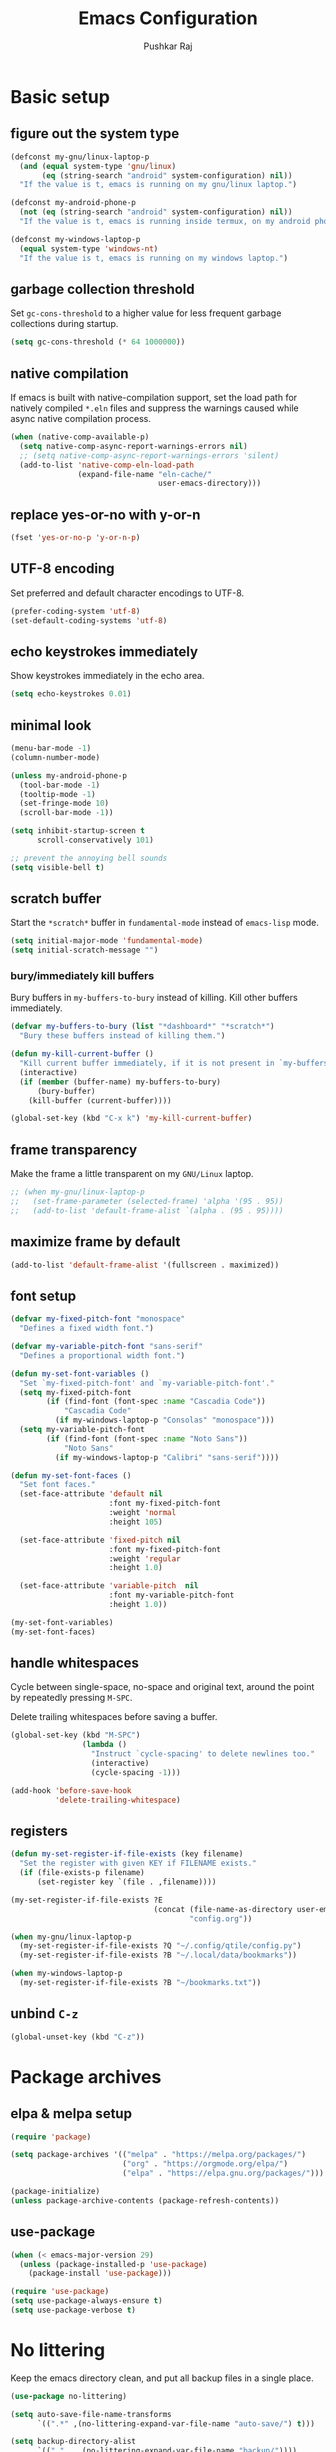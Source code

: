 #+TITLE: Emacs Configuration
#+AUTHOR: Pushkar Raj
#+PROPERTY: header-args:emacs-lisp :tangle ./init.el :mkdirp yes
#+STARTUP: overview

* Basic setup
** figure out the system type

#+begin_src emacs-lisp
  (defconst my-gnu/linux-laptop-p
    (and (equal system-type 'gnu/linux)
         (eq (string-search "android" system-configuration) nil))
    "If the value is t, emacs is running on my gnu/linux laptop.")

  (defconst my-android-phone-p
    (not (eq (string-search "android" system-configuration) nil))
    "If the value is t, emacs is running inside termux, on my android phone.")

  (defconst my-windows-laptop-p
    (equal system-type 'windows-nt)
    "If the value is t, emacs is running on my windows laptop.")
#+end_src

** garbage collection threshold

Set =gc-cons-threshold= to a higher value for less frequent garbage collections during startup.

#+begin_src emacs-lisp
  (setq gc-cons-threshold (* 64 1000000))
#+end_src

** native compilation

If emacs is built with native-compilation support, set the load path for natively compiled =*.eln= files and suppress the warnings caused while async native compilation process.

#+begin_src emacs-lisp
  (when (native-comp-available-p)
    (setq native-comp-async-report-warnings-errors nil)
    ;; (setq native-comp-async-report-warnings-errors 'silent)
    (add-to-list 'native-comp-eln-load-path
                 (expand-file-name "eln-cache/"
                                   user-emacs-directory)))
#+end_src

** replace yes-or-no with y-or-n

#+begin_src emacs-lisp
  (fset 'yes-or-no-p 'y-or-n-p)
#+end_src

** UTF-8 encoding

Set preferred and default character encodings to UTF-8.

#+begin_src emacs-lisp
  (prefer-coding-system 'utf-8)
  (set-default-coding-systems 'utf-8)
#+end_src

** echo keystrokes immediately

Show keystrokes immediately in the echo area.

#+begin_src emacs-lisp
  (setq echo-keystrokes 0.01)
#+end_src

** minimal look

#+begin_src emacs-lisp
  (menu-bar-mode -1)
  (column-number-mode)

  (unless my-android-phone-p
    (tool-bar-mode -1)
    (tooltip-mode -1)
    (set-fringe-mode 10)
    (scroll-bar-mode -1))

  (setq inhibit-startup-screen t
        scroll-conservatively 101)

  ;; prevent the annoying bell sounds
  (setq visible-bell t)
#+end_src

** scratch buffer

Start the =*scratch*= buffer in =fundamental-mode= instead of =emacs-lisp= mode.

#+begin_src emacs-lisp
  (setq initial-major-mode 'fundamental-mode)
  (setq initial-scratch-message "")
#+end_src

*** bury/immediately kill buffers

Bury buffers in =my-buffers-to-bury= instead of killing. Kill other buffers immediately.

#+begin_src emacs-lisp
  (defvar my-buffers-to-bury (list "*dashboard*" "*scratch*")
    "Bury these buffers instead of killing them.")

  (defun my-kill-current-buffer ()
    "Kill current buffer immediately, if it is not present in `my-buffers-to-bury'."
    (interactive)
    (if (member (buffer-name) my-buffers-to-bury)
        (bury-buffer)
      (kill-buffer (current-buffer))))

  (global-set-key (kbd "C-x k") 'my-kill-current-buffer)
#+end_src

** frame transparency

Make the frame a little transparent on my =GNU/Linux= laptop.

#+begin_src emacs-lisp
  ;; (when my-gnu/linux-laptop-p
  ;;   (set-frame-parameter (selected-frame) 'alpha '(95 . 95))
  ;;   (add-to-list 'default-frame-alist `(alpha . (95 . 95))))
#+end_src

** maximize frame by default

#+begin_src emacs-lisp
  (add-to-list 'default-frame-alist '(fullscreen . maximized))
#+end_src

** font setup

#+begin_src emacs-lisp
  (defvar my-fixed-pitch-font "monospace"
    "Defines a fixed width font.")

  (defvar my-variable-pitch-font "sans-serif"
    "Defines a proportional width font.")

  (defun my-set-font-variables ()
    "Set `my-fixed-pitch-font' and `my-variable-pitch-font'."
    (setq my-fixed-pitch-font
          (if (find-font (font-spec :name "Cascadia Code"))
              "Cascadia Code"
            (if my-windows-laptop-p "Consolas" "monospace")))
    (setq my-variable-pitch-font
          (if (find-font (font-spec :name "Noto Sans"))
              "Noto Sans"
            (if my-windows-laptop-p "Calibri" "sans-serif"))))

  (defun my-set-font-faces ()
    "Set font faces."
    (set-face-attribute 'default nil
                        :font my-fixed-pitch-font
                        :weight 'normal
                        :height 105)

    (set-face-attribute 'fixed-pitch nil
                        :font my-fixed-pitch-font
                        :weight 'regular
                        :height 1.0)

    (set-face-attribute 'variable-pitch  nil
                        :font my-variable-pitch-font
                        :height 1.0))

  (my-set-font-variables)
  (my-set-font-faces)
#+end_src

** handle whitespaces

Cycle between single-space, no-space and original text, around the point by repeatedly pressing =M-SPC=.

Delete trailing whitespaces before saving a buffer.

#+begin_src emacs-lisp
  (global-set-key (kbd "M-SPC")
                  (lambda ()
                    "Instruct `cycle-spacing' to delete newlines too."
                    (interactive)
                    (cycle-spacing -1)))

  (add-hook 'before-save-hook
            'delete-trailing-whitespace)
#+end_src

** registers

#+begin_src emacs-lisp
  (defun my-set-register-if-file-exists (key filename)
    "Set the register with given KEY if FILENAME exists."
    (if (file-exists-p filename)
        (set-register key `(file . ,filename))))

  (my-set-register-if-file-exists ?E
                                  (concat (file-name-as-directory user-emacs-directory)
                                          "config.org"))

  (when my-gnu/linux-laptop-p
    (my-set-register-if-file-exists ?Q "~/.config/qtile/config.py")
    (my-set-register-if-file-exists ?B "~/.local/data/bookmarks"))

  (when my-windows-laptop-p
    (my-set-register-if-file-exists ?B "~/bookmarks.txt"))
#+end_src

** unbind =C-z=

#+begin_src emacs-lisp
  (global-unset-key (kbd "C-z"))
#+end_src

* Package archives
** elpa & melpa setup

#+begin_src emacs-lisp
  (require 'package)

  (setq package-archives '(("melpa" . "https://melpa.org/packages/")
                           ("org" . "https://orgmode.org/elpa/")
                           ("elpa" . "https://elpa.gnu.org/packages/")))

  (package-initialize)
  (unless package-archive-contents (package-refresh-contents))
#+end_src

** use-package

#+begin_src emacs-lisp
  (when (< emacs-major-version 29)
    (unless (package-installed-p 'use-package)
      (package-install 'use-package)))

  (require 'use-package)
  (setq use-package-always-ensure t)
  (setq use-package-verbose t)
#+end_src

* No littering

Keep the emacs directory clean, and put all backup files in a single place.

#+begin_src emacs-lisp
  (use-package no-littering)

  (setq auto-save-file-name-transforms
        `((".*" ,(no-littering-expand-var-file-name "auto-save/") t)))

  (setq backup-directory-alist
        `(("." . ,(no-littering-expand-var-file-name "backup/"))))

  ;; prevent Emacs form littering into init.el
  (setq custom-file (no-littering-expand-etc-file-name "custom.el"))
#+end_src

* Aesthetics
** icons

#+begin_src emacs-lisp
  (use-package all-the-icons
    :if (display-graphic-p)
    :config
    (setq all-the-icons-scale-factor 1.25))

  (use-package nerd-icons
    :config
    (setq nerd-icons-scale-factor 1.25))
#+end_src

** doom themes and modeline

#+begin_src emacs-lisp
  (defvar my-light-theme 'doom-solarized-light)
  (defvar my-dark-theme 'doom-rouge)
  (defvar my-current-theme-variant 'dark)

  (defun my-toggle-theme ()
    "Toggle between light and dark themes, set by variables `my-light-theme'
  and `my-dark-theme'"
    (interactive)
    (if (eq my-current-theme-variant 'dark)
        (progn
          (disable-theme my-dark-theme)
          (load-theme my-light-theme t)
          (setq my-current-theme-variant 'light))
      (disable-theme my-light-theme)
      (load-theme my-dark-theme t)
      (setq my-current-theme-variant 'dark))
    (message "OK: %s theme activated" (symbol-name my-current-theme-variant)))

  (use-package doom-themes
    :config
    (setq doom-themes-enable-bold t)
    (setq doom-themes-enable-italic t)
    (load-theme (if (eq my-current-theme-variant 'dark)
                    my-dark-theme
                  my-light-theme) t)
    (set-face-attribute 'font-lock-comment-face  nil
                        :slant 'italic))

  (use-package doom-modeline
    :config
    (setq doom-modeline-icon t)
    (setq doom-modeline-height 12))
    (doom-modeline-mode 1)
#+end_src

** dashboard

#+begin_src emacs-lisp
  (use-package dashboard
    :config
    (dashboard-setup-startup-hook)
    (if my-windows-laptop-p
        (fset #'dashboard-replace-displayable (lambda (arg &rest _) arg)))
    :init
    (setq dashboard-startup-banner 'logo)
    (setq dashboard-center-content t)
    (setq dashboard-set-heading-icons t)
    (setq dashboard-icon-type 'all-the-icons)
    (setq dashboard-set-file-icons t)
    (setq dashboard-set-init-info t)
    (setq dashboard-projects-backend 'project-el)
    (setq dashboard-items '((recents  . 3)
                            (projects . 5)
                            (registers . 3))))
#+end_src

* Completion system
** mini-buffer history

#+begin_src emacs-lisp
  (use-package savehist
    :config
    (setq history-length 25)
    (savehist-mode 1))
#+end_src

** vertico

#+begin_src emacs-lisp
  (use-package vertico
    :config
    (setq vertico-cycle t)
    (setq vertico-resize t)
    (vertico-mode)
    (vertico-reverse-mode))
#+end_src

** orderless

#+begin_src emacs-lisp
  (use-package orderless
    :init
    (setq completion-styles '(orderless)
          completion-category-defaults nil
          completion-category-overrides
          '((file (styles . (partial-completion))))))
#+end_src

** marginalia

#+begin_src emacs-lisp
  (use-package marginalia
    :after vertico
    :config
    (setq marginalia-align 'right)
    (setq marginalia-annotators '(marginalia-annotators-heavy
                                  marginalia-annotators-light nil))
    (marginalia-mode))
#+end_src

* Window management
** ace-window

#+begin_src emacs-lisp
  (use-package ace-window
    :bind ("M-o" . ace-window)
    :config
    (set-face-attribute 'aw-leading-char-face nil
                        :font my-fixed-pitch-font
                        :weight 'bold
                        :slant 'normal
                        :foreground "yellow"
                        :height 200)
    :custom
    (aw-keys '(?j ?k ?l ?f ?g ?h ?a ?s ?d ?i ?e ?n ?m)))
#+end_src

** winner-mode

Undo/Redo window configuration with =C-c <left>= and =C-c <right>=.

#+begin_src emacs-lisp
  (winner-mode)
#+end_src

** width/height thresholds

Prefer vertical splits on wide screens.
Split vertically if width >= 145 characters

#+begin_src emacs-lisp
  (setq split-height-threshold nil)
  (setq split-width-threshold 145)
#+end_src

** side windows

#+begin_src emacs-lisp
  ;; (setq display-buffer-alist
  ;;       `((,(concat "\\*.*"
  ;;                   "\\(Backtrace"
  ;;                   "\\|Compile-Log"
  ;;                   "\\|compilation"
  ;;                   "\\|Warnings"
  ;;                   "\\|Compile-Log"
  ;;                   "\\|compilation"
  ;;                   "\\|Calendar"
  ;;                   "\\|Flycheck"
  ;;                   "\\|Flymake"
  ;;                   "\\|vterm"
  ;;                   "\\).*\\*")
  ;;          (display-buffer-in-side-window)
  ;;          (window-height . 0.25)
  ;;          (side . bottom))))

  (setq display-buffer-alist
        `((,(concat "\\*.*"
                    "\\(Backtrace"
                    "\\|Compile-Log"
                    "\\|compilation"
                    "\\|Warnings"
                    "\\|Compile-Log"
                    "\\|compilation"
                    "\\|Calendar"
                    "\\|Flycheck"
                    "\\|Flymake"
                    "\\|vterm"
                    "\\).*\\*")
           (display-buffer-in-side-window)
           (window-width . 0.40)
           (side . right))))
#+end_src

** window divider

#+begin_src emacs-lisp
  (setq-default window-divider-default-places t)
  (setq-default window-divider-default-bottom-width 2)
  (setq-default window-divider-default-right-width 2)
  (window-divider-mode t)
  (set-face-attribute 'window-divider nil
                      :foreground "#b16e75")
#+end_src

* =org-mode=
** Org Font Setup

#+begin_src emacs-lisp
  (defun my-org-font-face-setup ()
    "Set necessary font faces in `org-mode'."

    (dolist (face '((org-level-1 . 1.25)
                    (org-level-2 . 1.15)
                    (org-level-3 . 1.05)
                    (org-level-4 . 1.0)
                    (org-level-5 . 1.0)
                    (org-level-6 . 1.0)
                    (org-level-7 . 1.0)
                    (org-level-8 . 1.0)))
      (set-face-attribute (car face) nil
                          :height (cdr face)
                          :weight 'bold))

    ;; fixed-pitch face setup
    (dolist (face '(org-table
                    org-formula org-block
                    org-code org-verbatim
                    org-checkbox line-number
                    org-special-keyword
                    line-number-current-line))
      (set-face-attribute face nil :inherit 'fixed-pitch))

    (dolist (face '(org-table
                    org-document-info-keyword
                    org-meta-line))
      (set-face-attribute face nil
                          :foreground 'unspecified
                          :inherit '(shadow fixed-pitch))))
#+end_src

** Org

#+begin_src emacs-lisp
  (use-package org
    :pin org
    :commands
    (org-capture org-agenda)
    :hook
    (org-mode . (lambda ()
                  (my-org-font-face-setup)
                  (if my-gnu/linux-laptop-p (flyspell-mode))
                  (org-indent-mode)
                  (visual-line-mode 1)))
    :init
    (if my-android-phone-p
        (setq org-directory "~/storage/Org")
      (setq org-directory "~/Org"))
    :custom
    (org-ellipsis " ▾")
    (org-hide-emphasis-markers t)
    (org-startup-folded 'overview)
    :config
    (require 'org-habit)
    (add-to-list 'org-modules 'org-habit)
    (setq org-habit-graph-column 60)
    (advice-add 'org-refile
                :after 'org-save-all-org-buffers)

    ;; Add a clock sound for `org-timer-set-timer'
    (let ((sound-file "~/.local/data/bell.wav"))
      (if (file-exists-p sound-file)
          (setq org-clock-sound sound-file))))

#+end_src

** Org Capture

#+begin_src emacs-lisp
  (global-set-key (kbd "C-c c") #'org-capture)

  (setq org-capture-templates
        `( ("t" "Todo item" entry
            (file+headline "inbox.org" "Tasks")
            ,(concat "* %^{|TODO|BLOG|SOMEDAY} %^{Title}\n"
                     ":PROPERTIES:\n"
                     ":CREATED: %U\n"
                     ":END:\n"
                     "Note: %?\n"))

           ("i" "Project idea" entry
            (file+headline "inbox.org" "Project Ideas")
            ,(concat "* PROJECT %^{Title}\n"
                     ":PROPERTIES:\n"
                     ":CREATED: %U\n"
                     ":END:\n"
                     "Note: %?\n"))

           ("n" "Quick note" entry
            (file+headline "inbox.org" "Quick Notes")
            ,(concat "* %^{Title}\n"
                     ":PROPERTIES:\n"
                     ":CREATED: %U\n"
                     ":END:\n"
                     "Note: %?")
            :empty-lines-after 1)

           ("r" "Reading list item" entry
            (file+headline "inbox.org" "Reading List")
            ,(concat "* READ %^{Description}\n"
                     ":PROPERTIES:\n"
                     ":CREATED: %U\n"
                     ":TOPIC: %^{Topic}\n"
                     ":END:\n"
                     "URL: %(current-kill 0)\n"
                     "Note: %?\n")
            :empty-lines-after 1)))
#+end_src

** Org Agenda

#+begin_src emacs-lisp
  (global-set-key (kbd "C-c a") #'org-agenda)

  (setq org-agenda-files (list (expand-file-name "inbox.org" org-directory)))
  (setq org-agenda-start-with-log-mode t)
  (setq org-log-done 'time)
  (setq org-log-into-drawer t)
  (setq org-todo-keywords
        '((sequence "TODO(t)" "SOMEDAY(s)" "|" "DONE(x!)")
          (sequence "READ(r)" "BLOG(b)" "PROJECT(p)" "|" "DONE(x!)")))

  (setq org-enforce-todo-dependencies t)
  (setq org-track-ordered-property-with-tag t)
  (setq org-agenda-dim-blocked-tasks t)
#+end_src

*** TODO org custom agenda

#+begin_src emacs-lisp

#+end_src

** Org Bullets

#+begin_src emacs-lisp
  (use-package org-bullets
    :hook (org-mode . org-bullets-mode)
    :custom
    (org-bullets-bullet-list '("◉")))
#+end_src

** Structure Templates

#+begin_src emacs-lisp
  (with-eval-after-load 'org
    (require 'org-tempo)
    (dolist (language '(("el" . "src emacs-lisp")
                        ("py" . "src python")
                        ("sh" . "src shell")
                        ("js" . "src js")))
      (add-to-list 'org-structure-template-alist language)))
#+end_src

** org babel languages

#+begin_src emacs-lisp
  (with-eval-after-load 'org
    (org-babel-do-load-languages
     'org-babel-load-languages
     '((python . t)
       (emacs-lisp . t))))

  (setq org-confirm-babel-evaluate nil)
#+end_src

* =org-roam=

 #+begin_src emacs-lisp
   (use-package org-roam
     :init
     (setq org-roam-directory (expand-file-name "Roam" org-directory))
     :custom
     (org-roam-dailies-directory "Journal/")
     (org-roam-db-location "~/.cache/org-roam.db")
     (org-roam-capture-templates
      '(("d" "default" plain "%?"
         :target
         (file+head "%<%Y%m%d%H%M%S>-${slug}.org" "#+title: ${title}\n\n")
         :unnarrowed t)
        ("f" "fleeting" plain "%?"
         :target
         (file+head "%<%Y%m%d%H%M%S>-${slug}.org" "#+TITLE: ${title}\n#+FILETAGS: :fleeting:\n")
         :unnarrowed t)))
     :bind (("C-c n f" . org-roam-node-find)
            ("C-c n i" . org-roam-node-insert)
            ("C-c n l" . org-roam-buffer-toggle)
            :map org-mode-map
            ("C-M-i" . completion-at-point)
            :map org-roam-dailies-map
            ("Y" . org-roam-dailies-capture-yesterday)
            ("T" . org-roam-dailies-capture-tomorrow))
     :bind-keymap
     ("C-c n d" . org-roam-dailies-map)
     :config
     (require 'org-roam-dailies)
     (org-roam-db-autosync-enable))
 #+end_src

* Development setup
** editorconfig

#+begin_src emacs-lisp
  (use-package editorconfig
    :ensure t)
#+end_src

** prog-mode-hook

#+begin_src emacs-lisp
  (setq-default c-basic-offset 2)
  (setq-default indent-tabs-mode nil)
  (setq-default lsp-enable-indentation nil) ;; EXPERIMENTAL

  (add-hook 'prog-mode-hook
            (lambda ()
              ;;(local-set-key (kbd "C-<tab>") 'yas-expand)
              ;; (set-fringe-style 8)
              (editorconfig-mode 1)
              (hl-line-mode)
              (electric-pair-local-mode)))
#+end_src

** project management

#+begin_src emacs-lisp
  (use-package project
    :demand t)

  (use-package magit
    :commands magit-status
    :config
    (setq magit-display-buffer-function
          #'magit-display-buffer-same-window-except-diff-v1))
#+end_src

** completions with =company-mode=

Enable =company-mode= in =prog-mode=, =text-mode=, and =org-mode= buffers.  Company mode can be enabled globally with =M-x global-company-mode RET=.

#+begin_src emacs-lisp
  (use-package company
    :commands (company-mode global-company-mode)
    :hook ((prog-mode text-mode org-mode) . company-mode)
    :bind
    (:map company-active-map
          ("<tab>" . company-complete-selection))
    :config
    (setq company-minimum-prefix-length 2)
    (setq company-idle-delay 0.2))
#+end_src

** syntax checking with =flycheck-mode=

The documentation for =flycheck-mode= can be found on their website https://flycheck.org.  You can also run =M-x flycheck-manual RET= to open it in your web browser.

#+begin_src emacs-lisp
  (use-package flycheck
    :commands (global-flycheck-mode flycheck-mode)
    :hook (prog-mode . flycheck-mode))
#+end_src

** snippets

#+begin_src emacs-lisp
  (use-package yasnippet
    :requires warnings  ;; for `warning-suppress-types' below
    :config
    (setq yas-snippet-dirs
          `( ,(concat user-emacs-directory "snippets")))
    (add-to-list 'warning-suppress-types '(yasnippet backquote-change))
    (yas-global-mode 1)
    (yas-reload-all))
#+end_src

** language server protocol

*** eglot

https://joaotavora.github.io/eglot

#+begin_src emacs-lisp
  (use-package eglot
    :disabled t
    :ensure nil
    :commands eglot
    :autoload eglot-ensure
    :config
    (fset #'jsonrpc--log-event #'ignore)
    (setq eglot-events-buffer-size 0)
    (setq eglot-sync-connect nil)
    (setq eglot-connect-timeout nil)
    (setq eglot-autoshutdown t)
    (setq eglot-send-changes-idle-time 3)
    (setq eglot-ignored-server-capabilities '( :documentHighlightProvider)))

  ;; exclude modes from eglot
  ;; (defun maybe-start-eglot ()
  ;;   "Exlude some mode from eglot."
  ;;   (let ((disabled-modes '(emacs-lisp-mode dockerfile-ts-mode)))
  ;;     (unless (apply 'derived-mode-p disabled-modes)
  ;;       (eglot-ensure))))

  ;; (add-hook 'prog-mode-hook #'maybe-start-eglot)
#+end_src

*** lsp-mode

#+begin_src emacs-lisp
  (use-package lsp-mode
    ;; :disabled t
    :commands
    (lsp lsp-deferred)
    :hook
    ((java-mode java-ts-mode python-mode python-ts-mode go-mode) . lsp)
    :init
    (setq lsp-headerline-breadcrumb-enable 'nil)
    (setq lsp-keymap-prefix "C-c l")
    :config
    (setq-default lsp-clients-clangd-args
                  '("--cross-file-rename"
                    "--enable-config"
                    "--fallback-style=WebKit"
                    "--clang-tidy"
                    "--clang-tidy-checks='*'"
                    "--suggest-missing-includes"
                    "--header-insertion=iwyu"
                    "--header-insertion-decorators=0")))

  (use-package lsp-ui
    ;; :disabled t
    :after lsp-mode)
#+end_src

** Multiple cursors

#+begin_src emacs-lisp
  (use-package multiple-cursors
    :bind
    ("C-S-c C-S-c" . mc/edit-lines)
    ("C->" . mc/mark-next-like-this)
    ("C-<" . mc/mark-previous-like-this)
    ("C-c C-<" . mc/mark-all-like-this))
#+end_src

** Language specific configurations
*** html

Examples on how to use =emmet-mode= can be found at https://github.com/smihica/emmet-mode.

#+begin_src emacs-lisp
  (use-package web-mode
    :mode ("\\.html?$" "\\.djhtml$" "\\.mustache\\'" "\\.phtml\\'"
           "\\.as[cp]x\\'" "\\.erb\\'" "\\.hbs\\'" "\\.jsp\\'")
    :config
    (setq web-mode-markup-indent-offset 2)
    (setq web-mode-css-indent-offset 2)
    (setq web-mode-code-indent-offset 2)
    (setq web-mode-enable-html-entities-fontification t)
    (setq web-mode-enable-current-column-highlight t)
    (setq web-mode-auto-close-style 2))

  (use-package emmet-mode
    :hook ((web-mode css-mode sgml-mode) . emmet-mode))
#+end_src

*** python

#+begin_src emacs-lisp
  (defun my-locate-virtual-environment-folder (&optional file-name)
    "Check for virtual environment folder in the parent directories of FILE-NAME."
    (let ((venv-names '(".venv" "venv"))
          (file-name (or file-name (buffer-file-name)))
          (venv-dir nil)
          try)
      (while (and venv-names (not venv-dir))
        (setq try (locate-dominating-file file-name (car venv-names)))
        (when try
          (if (file-directory-p (concat try (car venv-names)))
              (setq venv-dir (concat try (car venv-names)))))
        (setq venv-names (cdr venv-names)))
      venv-dir))

  (defun my-locate-and-activate-virtual-environment (&optional file-name)
    "Locate and activate virtual environment folder for FILE-NAME.

  If nil, FILE-NAME defaults to the return value of function `buffer-file-name'."
    (interactive)
    (let* ((file-name (or file-name (buffer-file-name)))
           (venv-dir (my-locate-virtual-environment-folder file-name)))
      (if venv-dir
          (progn (message "Activating virtual environment: '%s'" venv-dir)
                 (pyvenv-activate venv-dir)
                 venv-dir)
        (message "Unable to find virtual environment for '%s'" file-name)
        nil)))


  (use-package python
    :interpreter
    ("python" . python-mode)
    ("python3" . python-mode))

  (use-package pyvenv
    :after python
    :hook ((python-mode python-ts-mode) . pyvenv-mode)
    :config
    (add-hook 'pyvenv-mode-hook
              #'my-locate-and-activate-virtual-environment))
#+end_src

*** javascript/typescript

#+begin_src emacs-lisp
  (use-package js
    :interpreter "node"
    :init
    (setq js-jsx-syntax t)
    :config
    (setq js-indent-level 2))

  (use-package typescript-mode
    :mode "\\.ts\\'"
    :config
    (setq typescript-indent-level 2))
#+end_src

*** emacs-lisp

#+begin_src emacs-lisp
  (add-hook 'emacs-lisp-mode-hook
            (lambda ()
              (setq-local company-backends
                          '(company-elisp
                            company-files
                            company-yasnippet))
              (company-mode)))
#+end_src

*** java

#+begin_src emacs-lisp
  (use-package lsp-java
    :after lsp-mode)
#+end_src

#+begin_src emacs-lisp
  (if (not my-windows-laptop-p)
      (use-package java-ts-mode
        :config
        (setq java-ts-mode-indent-offset 2)))

  (use-package eglot-java
    :disabled t
    :init
    (fset #'eglot-path-to-uri #'eglot--path-to-uri)
    :bind
    (:map eglot-java-mode-map
          ("C-c l n" . eglot-java-file-new)
          ("C-c l x" . eglot-java-run-main)
          ("C-c l t" . eglot-java-run-test)
          ("C-c l N" . eglot-java-project-new)
          ("C-c l T" . eglot-java-project-build-task)
          ("C-c l R" . eglot-java-project-build-refresh))
    :custom
    (eglot-java-server-install-dir
     (concat user-emacs-directory "var/eclipse.jdt.ls"))

    (eglot-java-junit-platform-console-standalone-jar
     (concat user-emacs-directory
             "var/junit-platform-console-standalone"
             "/junit-platform-console-standalone.jar"))
    (eglot-java-eclipse-jdt-cache-directory
     (concat user-emacs-directory "var/eglot-java-eclipse-jdt-cache")))

#+end_src

**** Formatting java buffers

 #+begin_src emacs-lisp
   (defvar my-google-java-format-jar-file
     (concat (file-name-as-directory (concat user-emacs-directory "var"))
             "google-java-format.jar")
     "Complete path of the google java formatter jar file.")

   (defun my-download-latest-google-java-format-jar-file ()
     "Download the latest google java formatter jar file from github."
     (interactive)
     (require 'url)
     (url-retrieve
      "https://github.com/google/google-java-format/releases/latest"
      (lambda (status)
        (when (plist-get status :redirect)
          (let* ((redirect-url (plist-get status :redirect))
                 (latest-version (substring redirect-url
                                            (+ 2 (string-search "/v" redirect-url)))))
            (my-download-google-java-format-jar-file latest-version))))))

   (defun my-download-google-java-format-jar-file (version)
     "Download the google java formatter jar file of given VERSION from github."
     (let ((url (format (concat "https://github.com"
                                "/google/google-java-format"
                                "/releases/download/v%s/google-java-format-%s-all-deps.jar")
                 version version)))
       (url-copy-file url my-google-java-format-jar-file 1)))

   (defun my-format-java-buffer ()
     "Format current java buffer to comply with google style."
     (interactive nil 'java-mode)
     (let ((temp-buffer (generate-new-buffer "*java-format*"))
           (temp-file (make-temp-file "java-format-error" nil))
           ;; Always use 'utf-8-unix' & ignore the buffer coding system.
           (default-process-coding-system '(utf-8-unix . utf-8-unix)))
       (call-process-region nil nil "java" nil
                            `(,temp-buffer ,temp-file) nil
                            "-jar" my-google-java-format-jar-file "-")
       (if (> (buffer-size temp-buffer) 0)
           ;; Replace buffer with formatted code
           (replace-buffer-contents temp-buffer)
         (message "Error: could not format current buffer!"))
       (kill-buffer temp-buffer)
       (delete-file temp-file)))

   (add-hook 'java-mode-hook #'(lambda () (local-set-key (kbd "C-c l f") #'my-format-java-buffer)))
   (add-hook 'java-ts-mode-hook #'(lambda () (local-set-key (kbd "C-c l f") #'my-format-java-buffer)))

#+end_src

*** golang

#+begin_src emacs-lisp
  (use-package go-ts-mode
    :ensure nil
    :mode "\\.go\\'"
    :hook (go-ts-mode . format-all-mode))
#+end_src

** Auto format buffers using =format-all=

#+begin_src emacs-lisp
  (use-package format-all
    :commands (format-all-buffer format-all-region format-all-mode)
    :autoload fomat-all-ensure-formatter
    :hook
    (prog-mode . format-all-ensure-formatter)
    (python-ts-mode . format-all-mode)
    :config
    (setq-default format-all-formatters
                  '(("C" (clang-format "-style=file"))
                    ("C++" (clang-format "-style=file"
                                         "--fallback-style=WebKit"))
                    ("CSS" prettier)
                    ("Emacs Lisp" emacs-lisp)
                    ("Go" gofmt)
                    ("Java" (clang-format "-style=file"))
                    ("JavaScript" prettier)
                    ("Markdown" prettier)
                    ("Python" black)
                    ("TypeScript" prettier))))
#+end_src

** Make REST API calls using =restclient=

#+begin_src emacs-lisp
  (use-package restclient
    :commands (restclient-mode))
#+end_src

** remap major modes to user *-ts-mode

#+begin_src emacs-lisp
  (setq major-mode-remap-alist
        '((yaml-mode . yaml-ts-mode)
          (bash-mode . bash-ts-mode)
          (js-mode . js-ts-mode)
          (typescript-mode . typescript-ts-mode)
          (json-mode . json-ts-mode)
          (css-mode . css-ts-mode)
          (python-mode . python-ts-mode)))
#+end_src

* Tweaks with some built-in modes
** dired

#+begin_src emacs-lisp
  (use-package dired
    :ensure nil
    :commands (dired dired-jump)
    :bind (("C-x C-j" . dired-jump)
           ("C-x C-d" . dired))
    :hook
    (dired-mode . dired-hide-details-mode)
    :config
    (setq dired-listing-switches "-lhAX --group-directories-first"))


  (use-package all-the-icons-dired
    :commands all-the-icons-dired-mode
    :hook
    (dired-mode . (lambda ()
                    (if (window-system)
                        (all-the-icons-dired-mode)))))
#+end_src

** tab-bar-mode

#+begin_src emacs-lisp
  (use-package tab-bar
    :config
    (setq tab-bar-show nil)  ;; don't show the tab-bar
    (setq tab-bar-new-tab-choice t) ;; open the current buffer in new tab
    (setq tab-bar-close-button-show nil)
    (setq tab-bar-new-button-show nil)
    (setq tab-bar-close-last-tab-choice 'tab-bar-mode-disable)
    (tab-bar-mode))
#+end_src

** ibuffer

#+begin_src emacs-lisp
  (global-unset-key (kbd "C-x C-b"))
  (global-set-key (kbd "C-x C-b") 'ibuffer)
#+end_src

* Center buffers with olivetti-mode

#+begin_src emacs-lisp
  (unless my-android-phone-p
    (use-package olivetti
      :commands olivetti-mode
      :hook
      ((org-mode Info-mode) . olivetti-mode)
      :config
      (set-default 'olivetti-body-width 100)))
#+end_src

* elfeed

#+begin_src emacs-lisp
  (use-package elfeed
    :hook
    (elfeed-show-mode . visual-line-mode)
    :config
    (set-face-attribute 'elfeed-search-unread-title-face nil
                        :font my-fixed-pitch-font
                        :slant 'italic
                        :weight 'bold)
    (setq elfeed-feeds
     '("http://nullprogram.com/feed/"
       "https://levelofindirection.com/main.rss"
       "https://blog.petrzemek.net/feed/"
       "https://planet.emacslife.com/atom.xml")))
#+end_src

* Use IRC with =erc=

#+begin_src emacs-lisp
  (use-package erc
    :commands
    (erc-tls erc)
    :config
    (setq erc-server "irc.libera.chat")
    (setq erc-port 6697)
    (setq erc-prompt (lambda () (concat (buffer-name) ">")))
    (setq erc-nick "px86")
    (setq erc-fill-column 100))
#+end_src

* Other little tweaks
** Visual feedback using =pulse=

#+begin_src emacs-lisp
  (use-package pulse
    :ensure nil  ; built-in package
    :autoload
    (pulse-momentary-highlight-one-line pulse-momentary-highlight-region)
    :config
    (setq pulse-flag t)
    (setq pulse-delay 0.04)
    (set-face-attribute 'pulse-highlight-start-face nil
                        :background "#87ceeb"))


  (dolist (command '(scroll-up-command
                     scroll-down-command
                     recenter-top-bottom
                     other-window
                     isearch-repeat-forward
                     isearch-repeat-backward
                     ace-window))
    (advice-add command :after
                (lambda (&rest args)
                  "Momentarily highlight current line."
                  (pulse-momentary-highlight-one-line (point)))))


  (advice-add 'kill-ring-save :after
              (lambda (&rest args)
                "Momentarily highlight currently active region, otherwise the current line."
                (if mark-active
                    (pulse-momentary-highlight-region (region-beginning) (region-end))
                  (pulse-momentary-highlight-one-line (point)))))
#+end_src

** Launch an external terminal

The =my-launch-terminal= function launches a terminal in the project root of the current buffer. If project root can not be determined, or does not exists, the terminal is launched in the current working directory. The =my-launch-terminal-in-cwd= simply launches a terminal in the current working directory.

What terminal to launch depends on the value of the =TERMINAL= environment variable. If this variable is not set, =xterm= is assumed by default.

/These functions are only enabled on my =gnu/linux= laptop./

#+begin_src emacs-lisp
  (when my-gnu/linux-laptop-p
    ;; needed for vc-git-root function
    (require 'vc-git)

    (defun my-launch-terminal ()
      "Launch a terminal in project root or in current working directory."
      (interactive)
      (let* ((term (getenv "TERMINAL"))
             (terminal (if term term "xterm"))
             (filename (buffer-file-name))
             (dir (if filename
                      (vc-git-root filename)
                    nil))
             (default-directory (or dir
                                    default-directory)))
        (start-process "Terminal" nil terminal)))

    (defun my-launch-terminal-in-cwd ()
      "Launch a terminal in the current working directory."
      (interactive)
      (let* ((term (getenv "TERMINAL"))
             (terminal (if term term "xterm")))
        (start-process "Terminal" nil terminal)))

    (global-set-key (kbd "s-t") #'my-launch-terminal))
#+end_src

* Create new blog posts

#+begin_src emacs-lisp
  (defun my-normalize-string-for-filename (string)
    "Downcase and remove special charactes from string."
    (downcase (string-join
               (split-string string
                             "[] ~!@#$%^&*()+={}[\\|/;:,.'\"<>?]+" t "[ _-]") "-")))

  (defun my-filter-list (predicate list)
    "Filter LIST items through the PREDICATE function."
    (let ((newlist '()))
      (dolist (item list)
        (if (funcall predicate item)
            (push item newlist)))
      newlist))


  (defvar my-full-name "Pushkar Raj" "My full name")
  (defvar my-email "px86@protonmail.com" "My email address.")
  (defvar my-blog-dir
    (expand-file-name "~/Programming/repos/px86.github.io")
    "My blog's root directory.")

  (defun my-new-blog-post ()
    "Create a new blog post."
    (interactive)
    (let* ((folder (completing-read "Select blog subfolder: "
                                    (my-filter-list
                                     (lambda (f)
                                       (and (file-directory-p f)
                                            (not (member (file-name-base f)
                                                         '("." ".." "assets")))))
                                     (directory-files (expand-file-name "source" my-blog-dir) t))
                                    nil t))
           (title (read-string (format "[%s] Title: " (file-name-base folder))))
           (subtitle (read-string "Subtitle: " ))
           (filename (concat (my-normalize-string-for-filename title) ".org"))
           (filepath (expand-file-name filename folder)))
      (if (file-exists-p filepath)
          "Error: Oops! file already exists"
        (find-file filepath)
        (insert (format
                 (concat
                  "#+TITLE: %s\n"
                  "#+SUBTITLE: %s\n"
                  "#+AUTHOR: %s\n"
                  "#+EMAIL: %s\n"
                  "#+DATE: %s\n\n")
                 title
                 subtitle
                 my-full-name
                 my-email
                 (format-time-string "[%Y-%m-%d %a]"))))))
#+end_src

* Emacs server setup

#+begin_src emacs-lisp
  (setq initial-buffer-choice
        (lambda () (get-buffer "*dashboard*")))

  (defun my-toggle-titlebar ()
    "Toggle titlebar from selected frame."
    (interactive)
    (let* ((frame (selected-frame))
           (visibility (frame-parameter frame 'undecorated)))
      (set-frame-parameter frame 'undecorated (not visibility))))

  (add-hook 'server-after-make-frame-hook
            (lambda ()
              (my-set-font-variables)
              (my-set-font-faces)))
#+end_src

* Runtime performance

#+begin_src emacs-lisp
  ;; Lower the GC threshold, again
  (setq gc-cons-threshold 16000000)
#+end_src

Happy Hacking!!
